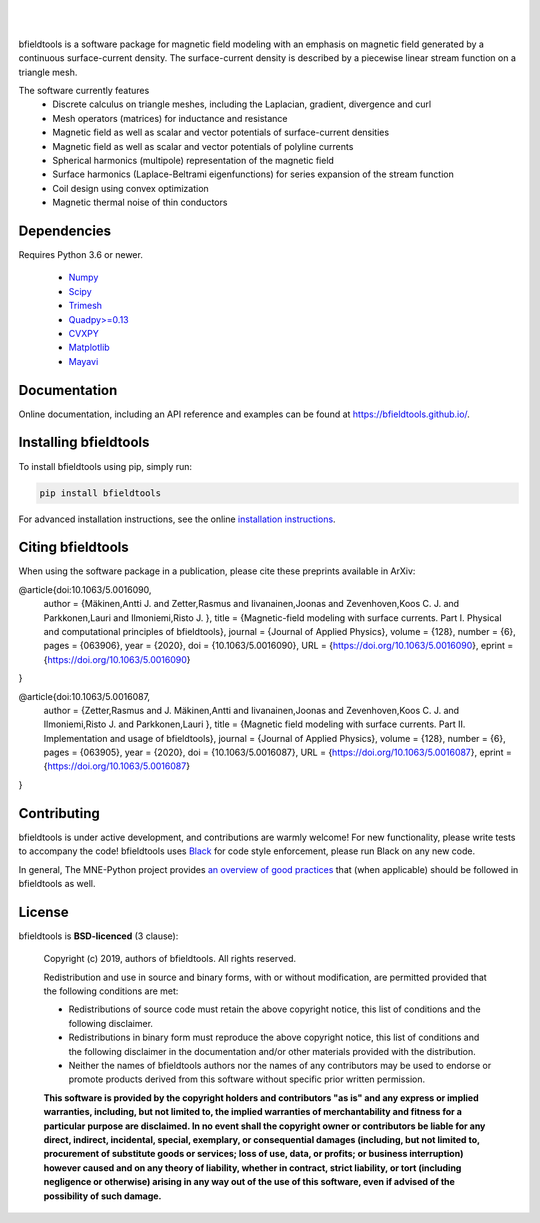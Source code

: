 .. -*- mode: rst -*-

| 

|bfieldtools|_

|

|Travis|_ |Codecov|_ |Zenodo|_ |pypi|_ 

.. |bfieldtools| image:: https://bfieldtools.github.io/_static/logo_simple_w_name.svg
.. _bfieldtools: https://bfieldtools.github.io

.. |Travis| image:: https://travis-ci.com/bfieldtools/bfieldtools.svg?token=zziPTxRYBYdrsGqgmpjH&branch=master
.. _Travis: https://travis-ci.com/bfieldtools/bfieldtools

.. |Codecov| image:: https://codecov.io/gh/bfieldtools/bfieldtools/branch/master/graph/badge.svg?token=R6WGNQ4QBV
.. _Codecov: https://codecov.io/gh/bfieldtools/bfieldtools

.. |pypi| image:: https://badge.fury.io/py/bfieldtools.svg
.. _pypi: https://pypi.org/project/bfieldtools/

.. |Zenodo| image:: https://zenodo.org/badge/255892837.svg
.. _Zenodo: https://zenodo.org/badge/latestdoi/255892837


bfieldtools is a software package for magnetic field modeling with an emphasis on magnetic field generated by a continuous surface-current density. The surface-current density is described by a piecewise linear stream function on a triangle mesh.

The software currently features
 - Discrete calculus on triangle meshes, including the Laplacian, gradient, divergence and curl
 - Mesh operators (matrices) for inductance and resistance
 - Magnetic field as well as scalar and vector potentials of surface-current densities
 - Magnetic field as well as scalar and vector potentials of polyline currents
 - Spherical harmonics (multipole) representation of the magnetic field
 - Surface harmonics (Laplace-Beltrami eigenfunctions) for series expansion of the stream function
 - Coil design using convex optimization
 - Magnetic thermal noise of thin conductors

Dependencies
^^^^^^^^^^^^

Requires Python 3.6 or newer.

 - `Numpy <https://www.numpy.org/>`_
 - `Scipy <https://www.scipy.org/>`_
 - `Trimesh <https://github.com/mikedh/trimesh>`_
 - `Quadpy>=0.13 <https://github.com/nschloe/quadpy/tree/master/quadpy>`_
 - `CVXPY <https://cvxpy.org/>`_
 - `Matplotlib <https://matplotlib.org/>`_
 - `Mayavi <https://docs.enthought.com/mayavi/mayavi/>`_

Documentation
^^^^^^^^^^^^^

Online documentation, including an API reference and examples can be found at https://bfieldtools.github.io/.


Installing bfieldtools
^^^^^^^^^^^^^^^^^^^^^^

To install bfieldtools using pip, simply run:
    
.. code-block:: bash

    pip install bfieldtools
    
    
For advanced installation instructions, see the online `installation instructions`_.

.. _installation instructions: https://bfieldtools.github.io/installation.html


Citing bfieldtools
^^^^^^^^^^^^^^^^^^

When using the software package in a publication, please cite these preprints available in ArXiv:

.. code-block:: BiBTeX


@article{doi:10.1063/5.0016090,
	author = {Mäkinen,Antti J.  and Zetter,Rasmus  and Iivanainen,Joonas  and Zevenhoven,Koos C. J.  and Parkkonen,Lauri  and Ilmoniemi,Risto J. },
	title = {Magnetic-field modeling with surface currents. Part I. Physical and computational principles of bfieldtools},
	journal = {Journal of Applied Physics},
	volume = {128},
	number = {6},
	pages = {063906},
	year = {2020},
	doi = {10.1063/5.0016090},
	URL = {https://doi.org/10.1063/5.0016090},
	eprint = {https://doi.org/10.1063/5.0016090}
}	


@article{doi:10.1063/5.0016087,
	author = {Zetter,Rasmus  and J. Mäkinen,Antti  and Iivanainen,Joonas  and Zevenhoven,Koos C. J.  and Ilmoniemi,Risto J.  and Parkkonen,Lauri },
	title = {Magnetic field modeling with surface currents. Part II. Implementation and usage of bfieldtools},
	journal = {Journal of Applied Physics},
	volume = {128},
	number = {6},
	pages = {063905},
	year = {2020},
	doi = {10.1063/5.0016087},
	URL = {https://doi.org/10.1063/5.0016087},
	eprint = {https://doi.org/10.1063/5.0016087}
}    
    
Contributing
^^^^^^^^^^^^

bfieldtools is under active development, and contributions are warmly welcome! For new functionality, please write tests to accompany the code! bfieldtools uses Black_ for code style enforcement, please run Black on any new code.

In general, The MNE-Python project provides `an overview of good practices`_ that (when applicable) should be followed in bfieldtools as well.

.. _Black: https://github.com/psf/black
.. _an overview of good practices: https://mne.tools/dev/install/contributing.html

License
^^^^^^^

bfieldtools is **BSD-licenced** (3 clause):

    Copyright (c) 2019, authors of bfieldtools.
    All rights reserved.

    Redistribution and use in source and binary forms, with or without
    modification, are permitted provided that the following conditions are met:

    * Redistributions of source code must retain the above copyright notice,
      this list of conditions and the following disclaimer.

    * Redistributions in binary form must reproduce the above copyright notice,
      this list of conditions and the following disclaimer in the documentation
      and/or other materials provided with the distribution.

    * Neither the names of bfieldtools authors nor the names of any
      contributors may be used to endorse or promote products derived from
      this software without specific prior written permission.

    **This software is provided by the copyright holders and contributors
    "as is" and any express or implied warranties, including, but not
    limited to, the implied warranties of merchantability and fitness for
    a particular purpose are disclaimed. In no event shall the copyright
    owner or contributors be liable for any direct, indirect, incidental,
    special, exemplary, or consequential damages (including, but not
    limited to, procurement of substitute goods or services; loss of use,
    data, or profits; or business interruption) however caused and on any
    theory of liability, whether in contract, strict liability, or tort
    (including negligence or otherwise) arising in any way out of the use
    of this software, even if advised of the possibility of such
    damage.**



